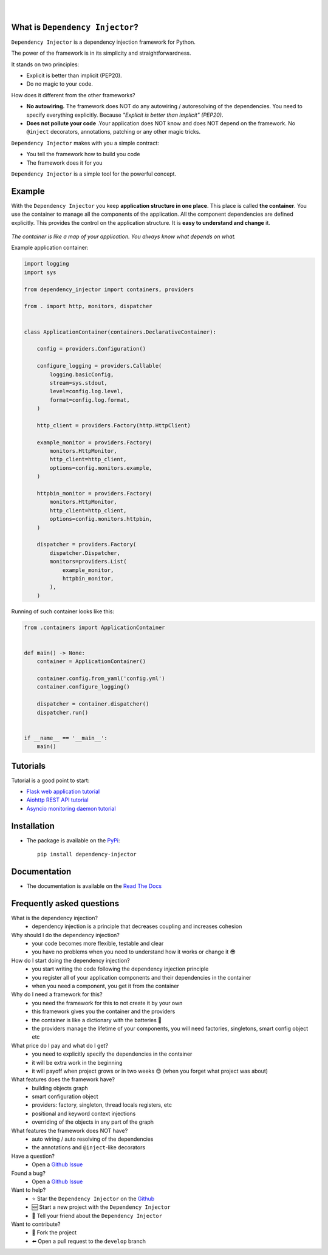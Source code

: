 .. figure:: https://raw.githubusercontent.com/wiki/ets-labs/python-dependency-injector/img/logo.svg
   :target: https://github.com/ets-labs/python-dependency-injector

| 

.. image:: https://img.shields.io/pypi/v/dependency_injector.svg
   :target: https://pypi.org/project/dependency-injector/
   :alt: Latest Version
   
.. image:: https://img.shields.io/pypi/l/dependency_injector.svg
   :target: https://pypi.org/project/dependency-injector/
   :alt: License

.. image:: https://img.shields.io/pypi/pyversions/dependency_injector.svg
   :target: https://pypi.org/project/dependency-injector/
   :alt: Supported Python versions
   
.. image:: https://img.shields.io/pypi/implementation/dependency_injector.svg
   :target: https://pypi.org/project/dependency-injector/
   :alt: Supported Python implementations

.. image:: https://pepy.tech/badge/dependency-injector
   :target: https://pepy.tech/project/dependency-injector
   :alt: Downloads

.. image:: https://pepy.tech/badge/dependency-injector/month
   :target: https://pepy.tech/project/dependency-injector
   :alt: Downloads

.. image:: https://pepy.tech/badge/dependency-injector/week
   :target: https://pepy.tech/project/dependency-injector
   :alt: Downloads

.. image:: https://img.shields.io/pypi/wheel/dependency-injector.svg
   :target: https://pypi.org/project/dependency-injector/
   :alt: Wheel

.. image:: https://travis-ci.org/ets-labs/python-dependency-injector.svg?branch=master
   :target: https://travis-ci.org/ets-labs/python-dependency-injector
   :alt: Build Status
   
.. image:: http://readthedocs.org/projects/python-dependency-injector/badge/?version=latest
   :target: http://python-dependency-injector.ets-labs.org/
   :alt: Docs Status
   
.. image:: https://coveralls.io/repos/github/ets-labs/python-dependency-injector/badge.svg?branch=master
   :target: https://coveralls.io/github/ets-labs/python-dependency-injector?branch=master
   :alt: Coverage Status

What is ``Dependency Injector``?
================================

``Dependency Injector`` is a dependency injection framework for Python.

The power of the framework is in its simplicity and straightforwardness.

It stands on two principles:

- Explicit is better than implicit (PEP20).
- Do no magic to your code.

How does it different from the other frameworks?

- **No autowiring.** The framework does NOT do any autowiring / autoresolving of the dependencies. You need to specify everything explicitly. Because *"Explicit is better than implicit" (PEP20)*.
- **Does not pollute your code** .Your application does NOT know and does NOT depend on the framework. No ``@inject`` decorators, annotations, patching or any other magic tricks.

``Dependency Injector`` makes with you a simple contract:

- You tell the framework how to build you code
- The framework does it for you

``Dependency Injector`` is a simple tool for the powerful concept.

Example
=======

With the ``Dependency Injector`` you keep **application structure in one place**.
This place is called **the container**. You use the container to manage all the components of the
application. All the component dependencies are defined explicitly. This provides the control on
the application structure. It is **easy to understand and change** it.

.. figure:: https://raw.githubusercontent.com/wiki/ets-labs/python-dependency-injector/img/di-map.svg
   :target: https://github.com/ets-labs/python-dependency-injector

*The container is like a map of your application. You always know what depends on what.*

Example application container:

.. code-block:: python

   import logging
   import sys

   from dependency_injector import containers, providers

   from . import http, monitors, dispatcher


   class ApplicationContainer(containers.DeclarativeContainer):

       config = providers.Configuration()

       configure_logging = providers.Callable(
           logging.basicConfig,
           stream=sys.stdout,
           level=config.log.level,
           format=config.log.format,
       )

       http_client = providers.Factory(http.HttpClient)

       example_monitor = providers.Factory(
           monitors.HttpMonitor,
           http_client=http_client,
           options=config.monitors.example,
       )

       httpbin_monitor = providers.Factory(
           monitors.HttpMonitor,
           http_client=http_client,
           options=config.monitors.httpbin,
       )

       dispatcher = providers.Factory(
           dispatcher.Dispatcher,
           monitors=providers.List(
               example_monitor,
               httpbin_monitor,
           ),
       )

Running of such container looks like this:

.. code-block:: python

   from .containers import ApplicationContainer


   def main() -> None:
       container = ApplicationContainer()

       container.config.from_yaml('config.yml')
       container.configure_logging()

       dispatcher = container.dispatcher()
       dispatcher.run()


   if __name__ == '__main__':
       main()

Tutorials
=========

Tutorial is a good point to start:

- `Flask web application tutorial <http://python-dependency-injector.ets-labs.org/tutorials/flask.html>`_
- `Aiohttp REST API tutorial <http://python-dependency-injector.ets-labs.org/tutorials/aiohttp.html>`_
- `Asyncio monitoring daemon tutorial <http://python-dependency-injector.ets-labs.org/tutorials/asyncio-daemon.html>`_

Installation
============

- The package is available on the `PyPi`_::

    pip install dependency-injector

Documentation
=============

- The documentation is available on the `Read The Docs <http://python-dependency-injector.ets-labs.org/>`_

Frequently asked questions
==========================

What is the dependency injection?
 - dependency injection is a principle that decreases coupling and increases cohesion

Why should I do the dependency injection?
 - your code becomes more flexible, testable and clear
 - you have no problems when you need to understand how it works or change it 😎 

How do I start doing the dependency injection?
 - you start writing the code following the dependency injection principle
 - you register all of your application components and their dependencies in the container
 - when you need a component, you get it from the container

Why do I need a framework for this?
 - you need the framework for this to not create it by your own
 - this framework gives you the container and the providers
 - the container is like a dictionary with the batteries 🔋 
 - the providers manage the lifetime of your components, you will need factories, singletons, smart config object etc

What price do I pay and what do I get?
 - you need to explicitly specify the dependencies in the container
 - it will be extra work in the beginning
 - it will payoff when project grows or in two weeks 😊 (when you forget what project was about)

What features does the framework have?
 - building objects graph
 - smart configuration object
 - providers: factory, singleton, thread locals registers, etc
 - positional and keyword context injections
 - overriding of the objects in any part of the graph

What features the framework does NOT have?
 - auto wiring / auto resolving of the dependencies
 - the annotations and ``@inject``-like decorators

Have a question?
 - Open a `Github Issue <https://github.com/ets-labs/python-dependency-injector/issues>`_

Found a bug?
 - Open a `Github Issue <https://github.com/ets-labs/python-dependency-injector/issues>`_

Want to help?
 - |star| Star the ``Dependency Injector`` on the `Github <https://github.com/ets-labs/python-dependency-injector/>`_
 - |new| Start a new project with the ``Dependency Injector``
 - |tell| Tell your friend about the ``Dependency Injector``

Want to contribute?
 - |fork| Fork the project
 - |pull| Open a pull request to the ``develop`` branch

.. _PyPi: https://pypi.org/project/dependency-injector/

.. |star| unicode:: U+2B50 U+FE0F .. star sign1
.. |new| unicode:: U+1F195 .. new sign
.. |tell| unicode:: U+1F4AC .. tell sign
.. |fork| unicode:: U+1F500 .. fork sign
.. |pull| unicode:: U+2B05 U+FE0F .. pull sign
